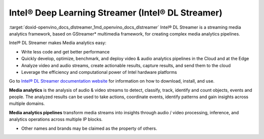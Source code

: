 .. index:: pair: page; Intel® Deep Learning Streamer (Intel® DL Streamer)
.. _doxid-openvino_docs_dlstreamer:


Intel® Deep Learning Streamer (Intel® DL Streamer)
====================================================

:target:`doxid-openvino_docs_dlstreamer_1md_openvino_docs_dlstreamer` Intel® DL Streamer is a streaming media analytics framework, based on GStreamer\* multimedia framework, for creating complex media analytics pipelines.

Intel® DL Streamer makes Media analytics easy:

* Write less code and get better performance

* Quickly develop, optimize, benchmark, and deploy video & audio analytics pipelines in the Cloud and at the Edge

* Analyze video and audio streams, create actionable results, capture results, and send them to the cloud

* Leverage the efficiency and computational power of Intel hardware platforms

Go to `Intel® DL Streamer documentation website <https://dlstreamer.github.io>`__ for information on how to download, install, and use.

**Media analytics** is the analysis of audio & video streams to detect, classify, track, identify and count objects, events and people. The analyzed results can be used to take actions, coordinate events, identify patterns and gain insights across multiple domains.

**Media analytics pipelines** transform media streams into insights through audio / video processing, inference, and analytics operations across multiple IP blocks.

* Other names and brands may be claimed as the property of others.


